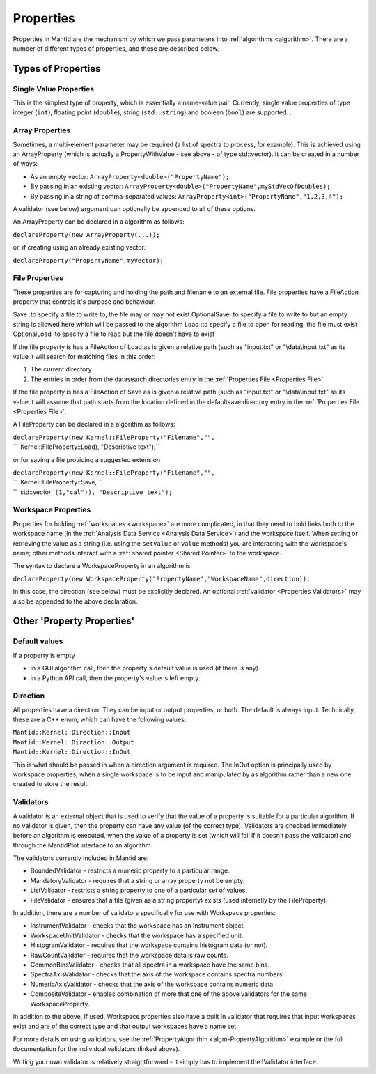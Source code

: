 .. _Properties:

Properties
==========

Properties in Mantid are the mechanism by which we pass parameters into
:ref:`algorithms <algorithm>`. There are a number of different types of
properties, and these are described below.

Types of Properties
-------------------

Single Value Properties
~~~~~~~~~~~~~~~~~~~~~~~

This is the simplest type of property, which is essentially a name-value
pair. Currently, single value properties of type integer (``int``),
floating point (``double``), string (``std::string``) and boolean
(``bool``) are supported. .

Array Properties
~~~~~~~~~~~~~~~~

Sometimes, a multi-element parameter may be required (a list of spectra
to process, for example). This is achieved using an
ArrayProperty
(which is actually a PropertyWithValue - see above - of type
std::vector). It can be created in a number of ways:

-  As an empty vector: ``ArrayProperty<double>("PropertyName");``
-  By passing in an existing vector:
   ``ArrayProperty<double>("PropertyName",myStdVecOfDoubles);``
-  By passing in a string of comma-separated values:
   ``ArrayProperty<int>("PropertyName","1,2,3,4");``

A validator (see below) argument can optionally be appended to all of
these options.

An ArrayProperty can be declared in a algorithm as follows:

``declareProperty(new ArrayProperty``\ \ ``(...));``

or, if creating using an already existing vector:

``declareProperty("PropertyName",myVector);``

File Properties
~~~~~~~~~~~~~~~

These properties are for capturing and holding the path and filename to
an external file. File properties have a FileAction property that
controls it's purpose and behaviour.

Save :to specify a file to write to, the file may or may not exist
OptionalSave :to specify a file to write to but an empty string is
allowed here which will be passed to the algorithm
Load :to specify a file to open for reading, the file must exist
OptionalLoad :to specify a file to read but the file doesn't have to
exist

If the file property is has a FileAction of Load as is given a relative
path (such as "input.txt" or "\\data\\input.txt" as its value it will
search for matching files in this order:

#. The current directory
#. The entries in order from the datasearch.directories entry in the
   :ref:`Properties File <Properties File>`

If the file property is has a FileAction of Save as is given a relative
path (such as "input.txt" or "\\data\\input.txt" as its value it will
assume that path starts from the location defined in the
defaultsave.directory entry in the :ref:`Properties File <Properties File>`.

A FileProperty can be declared in a algorithm as follows:

| ``declareProperty(new Kernel::FileProperty("Filename","",``
| ``  Kernel::FileProperty::Load), "Descriptive text");``

or for saving a file providing a suggested extension

| ``declareProperty(new Kernel::FileProperty("Filename","",``
| ``  Kernel::FileProperty::Save, ``
| ``  std::vector``\ \ ``(1,"cal")), "Descriptive text");``

Workspace Properties
~~~~~~~~~~~~~~~~~~~~

Properties for holding :ref:`workspaces <workspace>` are more complicated,
in that they need to hold links both to the workspace name (in the
:ref:`Analysis Data Service <Analysis Data Service>`) and the workspace
itself. When setting or retrieving the value as a string (i.e. using the
``setValue`` or ``value`` methods) you are interacting with the
workspace's name; other methods interact with a :ref:`shared
pointer <Shared Pointer>` to the workspace.

The syntax to declare a WorkspaceProperty
in an algorithm is:

``declareProperty(new WorkspaceProperty("PropertyName","WorkspaceName",direction));``

In this case, the direction (see below) must be explicitly declared. An
optional :ref:`validator <Properties Validators>` may also be appended to
the above declaration.

Other 'Property Properties'
---------------------------

Default values
~~~~~~~~~~~~~~

If a property is empty

-  in a GUI algorithm call, then the property's default value is used
   (if there is any)
-  in a Python API call, then the property's value is left empty.

Direction
~~~~~~~~~

All properties have a direction. They can be input or output properties,
or both. The default is always input. Technically, these are a C++ enum,
which can have the following values:

| ``Mantid::Kernel::Direction::Input``
| ``Mantid::Kernel::Direction::Output``
| ``Mantid::Kernel::Direction::InOut``

This is what should be passed in when a direction argument is required.
The InOut option is principally used by workspace properties, when a
single workspace is to be input and manipulated by as algorithm rather
than a new one created to store the result.

.. _Properties Validators:

Validators
~~~~~~~~~~

A validator is an external object that is used to verify that the value
of a property is suitable for a particular algorithm. If no validator is
given, then the property can have any value (of the correct type).
Validators are checked immediately before an algorithm is executed, when
the value of a property is set (which will fail if it doesn't pass the
validator) and through the MantidPlot interface to an algorithm.

The validators currently included in Mantid are:

-  BoundedValidator - restricts a numeric property to a particular
   range.
-  MandatoryValidator - requires that a string or array property not be
   empty.
-  ListValidator - restricts a string property to one of a particular
   set of values.
-  FileValidator - ensures that a file (given as a string property)
   exists (used internally by the FileProperty).

In addition, there are a number of validators specifically for use with
Workspace properties:

-  InstrumentValidator - checks that the workspace has an Instrument
   object.
-  WorkspaceUnitValidator - checks that the workspace has a specified
   unit.
-  HistogramValidator - requires that the workspace contains histogram
   data (or not).
-  RawCountValidator - requires that the workspace data is raw counts.
-  CommonBinsValidator - checks that all spectra in a workspace have the
   same bins.
-  SpectraAxisValidator - checks that the axis of the workspace contains
   spectra numbers.
-  NumericAxisValidator - checks that the axis of the workspace contains
   numeric data.
-  CompositeValidator - enables combination of more that one of the
   above validators for the same WorkspaceProperty.

In addition to the above, if used, Workspace properties also have a
built in validator that requires that input workspaces exist and are of
the correct type and that output workspaces have a name set.

For more details on using validators, see the :ref:`PropertyAlgorithm <algm-PropertyAlgorithm>`
example or the full documentation for the individual validators (linked
above).

Writing your own validator is relatively straightforward - it simply has
to implement the IValidator interface.



.. categories:: Concepts

